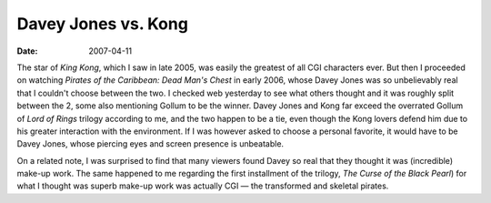Davey Jones vs. Kong
====================

:date: 2007-04-11



The star of *King Kong*, which I saw in late 2005, was easily the
greatest of all CGI characters ever. But then I proceeded on watching
*Pirates of the Caribbean: Dead Man's Chest* in early 2006, whose Davey
Jones was so unbelievably real that I couldn't choose between the two. I
checked web yesterday to see what others thought and it was roughly
split between the 2, some also mentioning Gollum to be the winner. Davey
Jones and Kong far exceed the overrated Gollum of *Lord of Rings*
trilogy according to me, and the two happen to be a tie, even though the
Kong lovers defend him due to his greater interaction with the
environment. If I was however asked to choose a personal favorite, it
would have to be Davey Jones, whose piercing eyes and screen presence is
unbeatable.

On a related note, I was surprised to find that many viewers found Davey
so real that they thought it was (incredible) make-up work. The same
happened to me regarding the first installment of the trilogy, *The
Curse of the Black Pearl*) for what I thought was superb make-up work
was actually CGI — the transformed and skeletal pirates.
